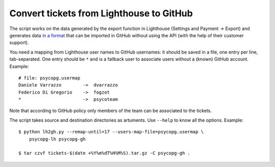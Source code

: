 Convert tickets from Lighthouse to GitHub
=========================================

The script works on the data generated by the export function in Lighthouse
(Settings and Payment -> Export) and generates data `in a format`__ that can
be imported in GitHub without using the API (with the help of their customer
support).

.. __: https://gist.github.com/izuzak/654612901803d0d0bc3f

You need a mapping from Lighthouse user names to GitHub usernames: it should
be saved in a file, one entry per line, tab-separated. One entry should be
``*`` and is a fallback user to associate users without a (known) GitHub
account.  Example::

    # file: psycopg.usermap
    Daniele Varrazzo        ->  dvarrazzo
    Federico Di Gregorio    ->  fogzot
    *                       ->  psycoteam

Note that according to GitHub policy only members of the team can be
associated to the tickets.

The script takes source and destination directories as artuments.  Use
``--help`` to know all the options. Example::

    $ python lh2gh.py --remap-until=17 --users-map-file=psycopg.usermap \
        psycopg-lh psycopg-gh

    $ tar czvf tickets-$(date +%Y%m%dT%H%M%S).tar.gz -C psycopg-gh .
